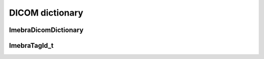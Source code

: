 DICOM dictionary
================

ImebraDicomDictionary
---------------------
.. doxygenclass:: ImebraDicomDictionary
   :members:

ImebraTagId_t
-------------
.. doxygenenum:: ImebraTagId_t

